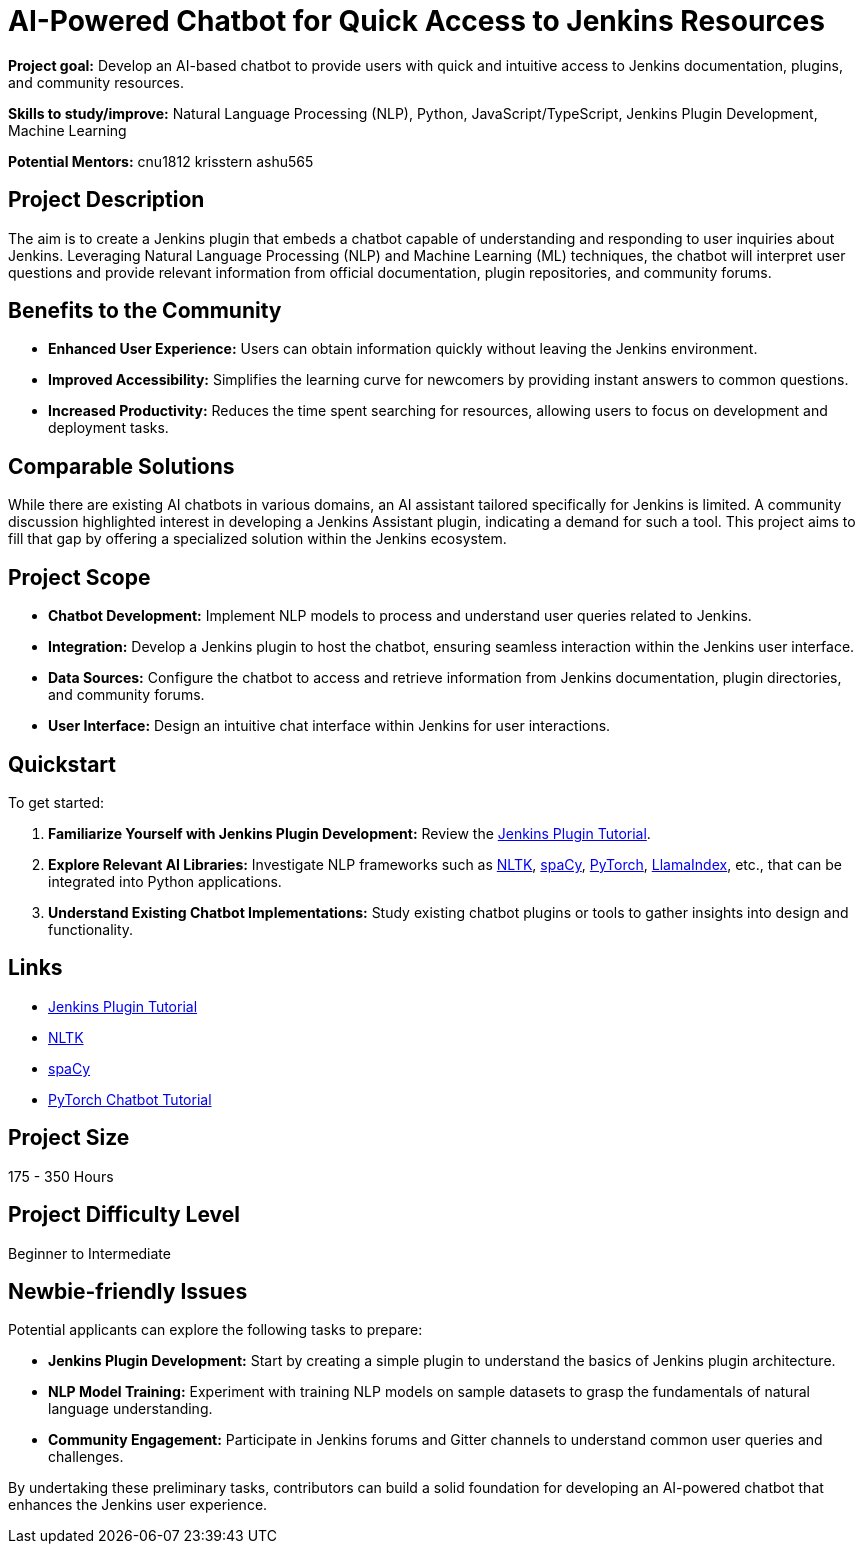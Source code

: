 = AI-Powered Chatbot for Quick Access to Jenkins Resources

*Project goal:* Develop an AI-based chatbot to provide users with quick and intuitive access to Jenkins documentation, plugins, and community resources.

*Skills to study/improve:* Natural Language Processing (NLP), Python, JavaScript/TypeScript, Jenkins Plugin Development, Machine Learning

*Potential Mentors:* 
cnu1812
krisstern
ashu565

== Project Description

The aim is to create a Jenkins plugin that embeds a chatbot capable of understanding and responding to user inquiries about Jenkins. Leveraging Natural Language Processing (NLP) and Machine Learning (ML) techniques, the chatbot will interpret user questions and provide relevant information from official documentation, plugin repositories, and community forums.

== Benefits to the Community

- *Enhanced User Experience:* Users can obtain information quickly without leaving the Jenkins environment.
- *Improved Accessibility:* Simplifies the learning curve for newcomers by providing instant answers to common questions.
- *Increased Productivity:* Reduces the time spent searching for resources, allowing users to focus on development and deployment tasks.

== Comparable Solutions

While there are existing AI chatbots in various domains, an AI assistant tailored specifically for Jenkins is limited. A community discussion highlighted interest in developing a Jenkins Assistant plugin, indicating a demand for such a tool. This project aims to fill that gap by offering a specialized solution within the Jenkins ecosystem.

== Project Scope

- *Chatbot Development:* Implement NLP models to process and understand user queries related to Jenkins.
- *Integration:* Develop a Jenkins plugin to host the chatbot, ensuring seamless interaction within the Jenkins user interface.
- *Data Sources:* Configure the chatbot to access and retrieve information from Jenkins documentation, plugin directories, and community forums.
- *User Interface:* Design an intuitive chat interface within Jenkins for user interactions.

== Quickstart

To get started:

1. *Familiarize Yourself with Jenkins Plugin Development:* Review the xref:developer:tutorial:index.adoc[Jenkins Plugin Tutorial].
2. *Explore Relevant AI Libraries:* Investigate NLP frameworks such as https://www.nltk.org/[NLTK], https://spacy.io/[spaCy], https://pytorch.org/[PyTorch], https://docs.llamaindex.ai/en/stable/[LlamaIndex], etc., that can be integrated into Python applications.
3. *Understand Existing Chatbot Implementations:* Study existing chatbot plugins or tools to gather insights into design and functionality.

== Links

* xref:developer:tutorial:index.adoc[Jenkins Plugin Tutorial]
* https://nltk.org/[NLTK]
* https://spacy.io/[spaCy]
* https://pytorch.org/tutorials/beginner/chatbot_tutorial.html[PyTorch Chatbot Tutorial]

== Project Size
175 - 350 Hours

== Project Difficulty Level
Beginner to Intermediate

== Newbie-friendly Issues

Potential applicants can explore the following tasks to prepare:

- *Jenkins Plugin Development:* Start by creating a simple plugin to understand the basics of Jenkins plugin architecture.
- *NLP Model Training:* Experiment with training NLP models on sample datasets to grasp the fundamentals of natural language understanding.
- *Community Engagement:* Participate in Jenkins forums and Gitter channels to understand common user queries and challenges.

By undertaking these preliminary tasks, contributors can build a solid foundation for developing an AI-powered chatbot that enhances the Jenkins user experience.